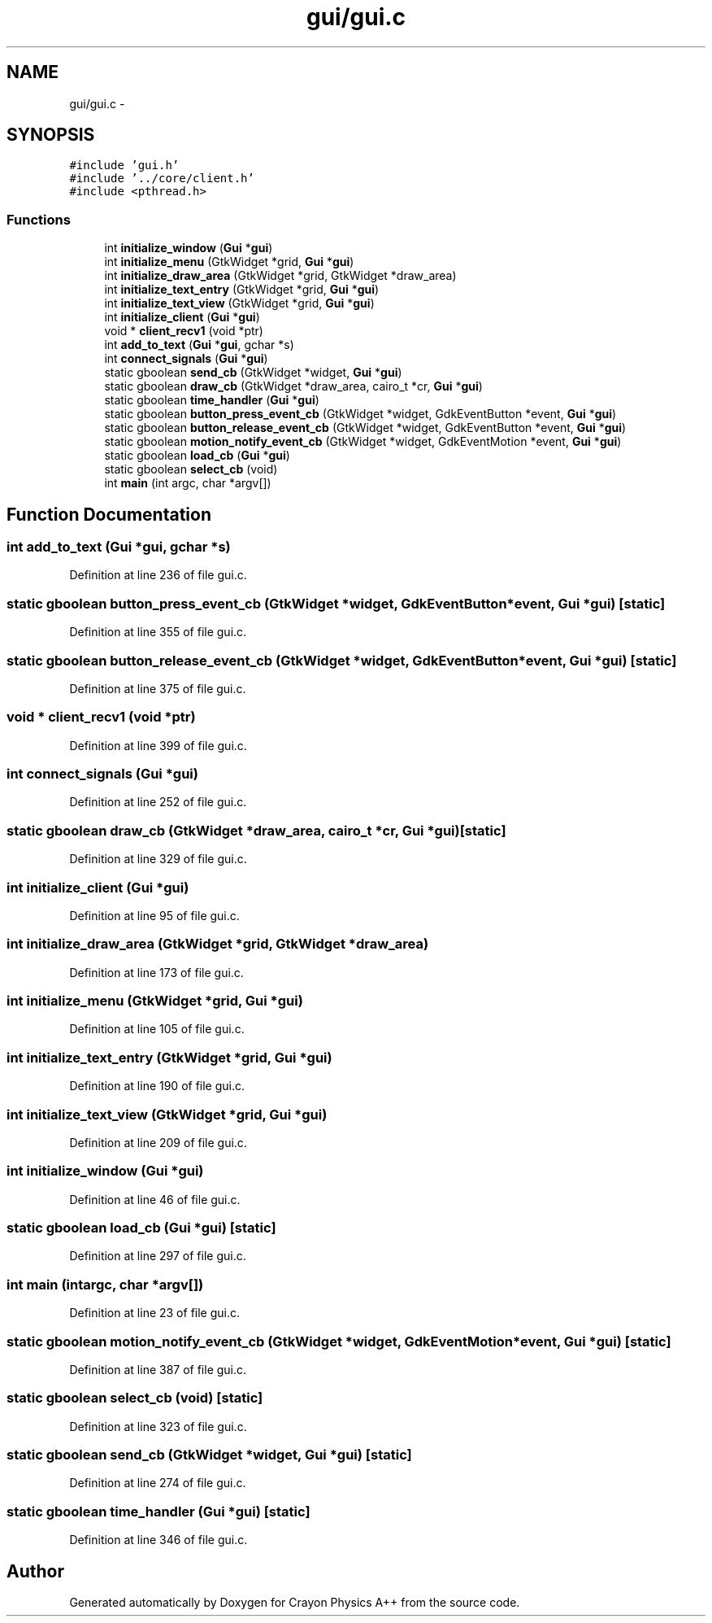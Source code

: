 .TH "gui/gui.c" 3 "Fri Mar 1 2013" "Crayon Physics A++" \" -*- nroff -*-
.ad l
.nh
.SH NAME
gui/gui.c \- 
.SH SYNOPSIS
.br
.PP
\fC#include 'gui\&.h'\fP
.br
\fC#include '\&.\&./core/client\&.h'\fP
.br
\fC#include <pthread\&.h>\fP
.br

.SS "Functions"

.in +1c
.ti -1c
.RI "int \fBinitialize_window\fP (\fBGui\fP *\fBgui\fP)"
.br
.ti -1c
.RI "int \fBinitialize_menu\fP (GtkWidget *grid, \fBGui\fP *\fBgui\fP)"
.br
.ti -1c
.RI "int \fBinitialize_draw_area\fP (GtkWidget *grid, GtkWidget *draw_area)"
.br
.ti -1c
.RI "int \fBinitialize_text_entry\fP (GtkWidget *grid, \fBGui\fP *\fBgui\fP)"
.br
.ti -1c
.RI "int \fBinitialize_text_view\fP (GtkWidget *grid, \fBGui\fP *\fBgui\fP)"
.br
.ti -1c
.RI "int \fBinitialize_client\fP (\fBGui\fP *\fBgui\fP)"
.br
.ti -1c
.RI "void * \fBclient_recv1\fP (void *ptr)"
.br
.ti -1c
.RI "int \fBadd_to_text\fP (\fBGui\fP *\fBgui\fP, gchar *s)"
.br
.ti -1c
.RI "int \fBconnect_signals\fP (\fBGui\fP *\fBgui\fP)"
.br
.ti -1c
.RI "static gboolean \fBsend_cb\fP (GtkWidget *widget, \fBGui\fP *\fBgui\fP)"
.br
.ti -1c
.RI "static gboolean \fBdraw_cb\fP (GtkWidget *draw_area, cairo_t *cr, \fBGui\fP *\fBgui\fP)"
.br
.ti -1c
.RI "static gboolean \fBtime_handler\fP (\fBGui\fP *\fBgui\fP)"
.br
.ti -1c
.RI "static gboolean \fBbutton_press_event_cb\fP (GtkWidget *widget, GdkEventButton *event, \fBGui\fP *\fBgui\fP)"
.br
.ti -1c
.RI "static gboolean \fBbutton_release_event_cb\fP (GtkWidget *widget, GdkEventButton *event, \fBGui\fP *\fBgui\fP)"
.br
.ti -1c
.RI "static gboolean \fBmotion_notify_event_cb\fP (GtkWidget *widget, GdkEventMotion *event, \fBGui\fP *\fBgui\fP)"
.br
.ti -1c
.RI "static gboolean \fBload_cb\fP (\fBGui\fP *\fBgui\fP)"
.br
.ti -1c
.RI "static gboolean \fBselect_cb\fP (void)"
.br
.ti -1c
.RI "int \fBmain\fP (int argc, char *argv[])"
.br
.in -1c
.SH "Function Documentation"
.PP 
.SS "int add_to_text (\fBGui\fP *gui, gchar *s)"

.PP
Definition at line 236 of file gui\&.c\&.
.SS "static gboolean button_press_event_cb (GtkWidget *widget, GdkEventButton *event, \fBGui\fP *gui)\fC [static]\fP"

.PP
Definition at line 355 of file gui\&.c\&.
.SS "static gboolean button_release_event_cb (GtkWidget *widget, GdkEventButton *event, \fBGui\fP *gui)\fC [static]\fP"

.PP
Definition at line 375 of file gui\&.c\&.
.SS "void * client_recv1 (void *ptr)"

.PP
Definition at line 399 of file gui\&.c\&.
.SS "int connect_signals (\fBGui\fP *gui)"

.PP
Definition at line 252 of file gui\&.c\&.
.SS "static gboolean draw_cb (GtkWidget *draw_area, cairo_t *cr, \fBGui\fP *gui)\fC [static]\fP"

.PP
Definition at line 329 of file gui\&.c\&.
.SS "int initialize_client (\fBGui\fP *gui)"

.PP
Definition at line 95 of file gui\&.c\&.
.SS "int initialize_draw_area (GtkWidget *grid, GtkWidget *draw_area)"

.PP
Definition at line 173 of file gui\&.c\&.
.SS "int initialize_menu (GtkWidget *grid, \fBGui\fP *gui)"

.PP
Definition at line 105 of file gui\&.c\&.
.SS "int initialize_text_entry (GtkWidget *grid, \fBGui\fP *gui)"

.PP
Definition at line 190 of file gui\&.c\&.
.SS "int initialize_text_view (GtkWidget *grid, \fBGui\fP *gui)"

.PP
Definition at line 209 of file gui\&.c\&.
.SS "int initialize_window (\fBGui\fP *gui)"

.PP
Definition at line 46 of file gui\&.c\&.
.SS "static gboolean load_cb (\fBGui\fP *gui)\fC [static]\fP"

.PP
Definition at line 297 of file gui\&.c\&.
.SS "int main (intargc, char *argv[])"

.PP
Definition at line 23 of file gui\&.c\&.
.SS "static gboolean motion_notify_event_cb (GtkWidget *widget, GdkEventMotion *event, \fBGui\fP *gui)\fC [static]\fP"

.PP
Definition at line 387 of file gui\&.c\&.
.SS "static gboolean select_cb (void)\fC [static]\fP"

.PP
Definition at line 323 of file gui\&.c\&.
.SS "static gboolean send_cb (GtkWidget *widget, \fBGui\fP *gui)\fC [static]\fP"

.PP
Definition at line 274 of file gui\&.c\&.
.SS "static gboolean time_handler (\fBGui\fP *gui)\fC [static]\fP"

.PP
Definition at line 346 of file gui\&.c\&.
.SH "Author"
.PP 
Generated automatically by Doxygen for Crayon Physics A++ from the source code\&.
